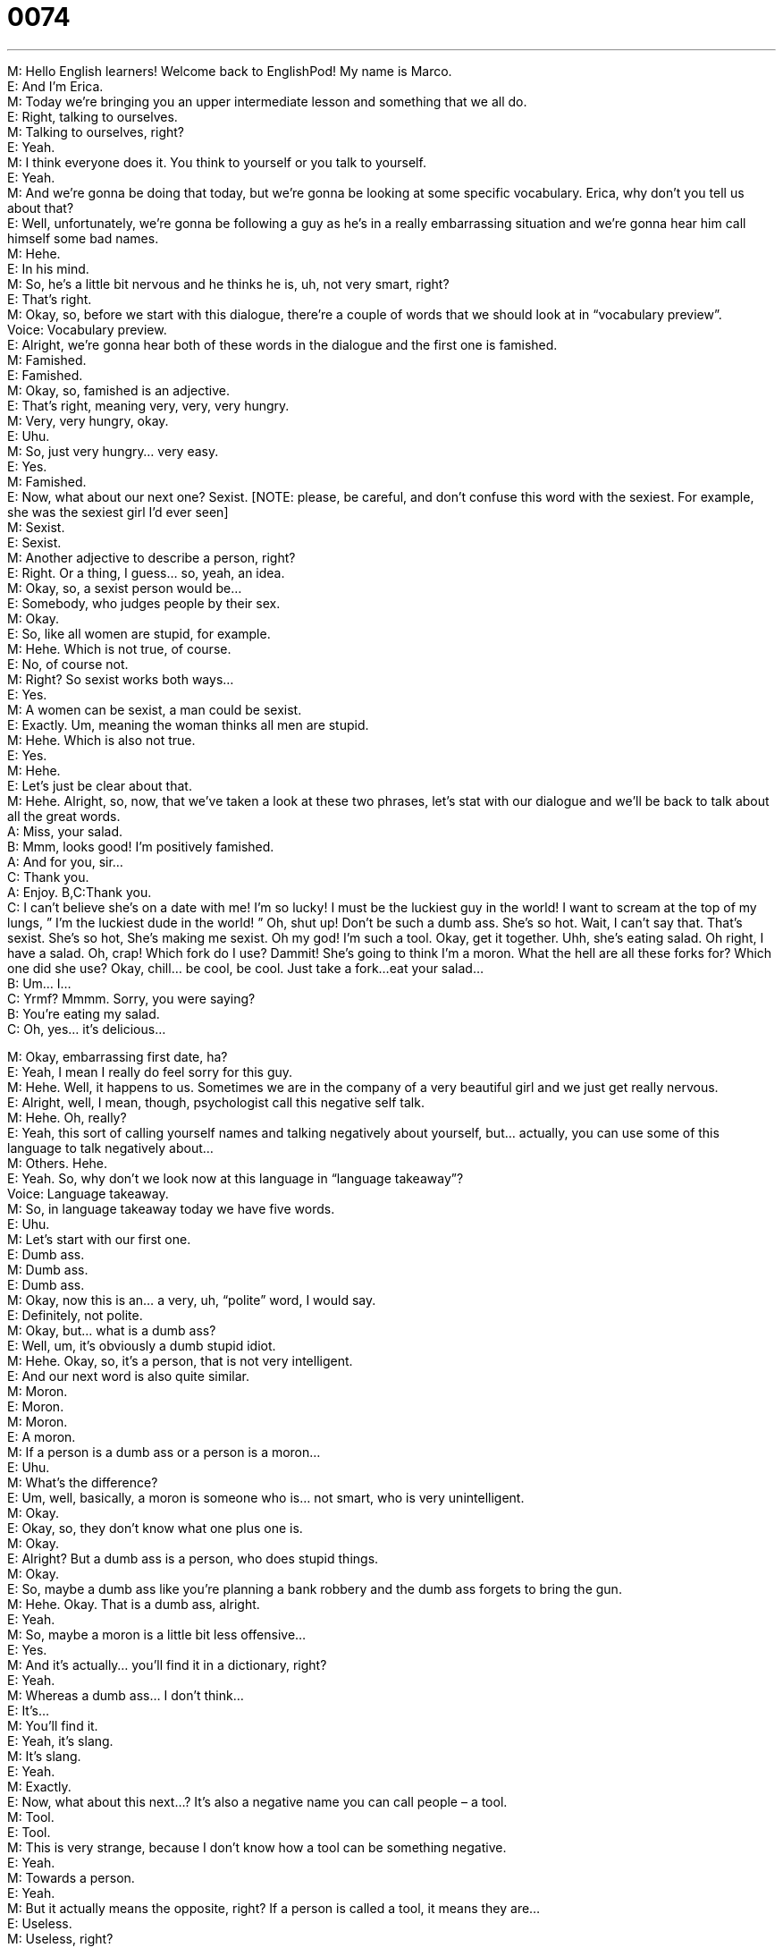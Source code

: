 = 0074
:toc: left
:toclevels: 3
:sectnums:
:stylesheet: ../../../../myAdocCss.css

'''


M: Hello English learners! Welcome back to EnglishPod! My name is Marco. +
E: And I’m Erica. +
M: Today we’re bringing you an upper intermediate lesson and something that we all do. +
E: Right, talking to ourselves. +
M: Talking to ourselves, right? +
E: Yeah. +
M: I think everyone does it. You think to yourself or you talk to yourself. +
E: Yeah. +
M: And we’re gonna be doing that today, but we’re gonna be looking at some specific 
vocabulary. Erica, why don’t you tell us about that? +
E: Well, unfortunately, we’re gonna be following a guy as he’s in a really embarrassing 
situation and we’re gonna hear him call himself some bad names. +
M: Hehe. +
E: In his mind. +
M: So, he’s a little bit nervous and he thinks he is, uh, not very smart, right? +
E: That’s right. +
M: Okay, so, before we start with this dialogue, there’re a couple of words that we should 
look at in “vocabulary preview”. +
Voice: Vocabulary preview. +
E: Alright, we’re gonna hear both of these words in the dialogue and the first one is 
famished. +
M: Famished. +
E: Famished. +
M: Okay, so, famished is an adjective. +
E: That’s right, meaning very, very, very hungry. +
M: Very, very hungry, okay. +
E: Uhu. +
M: So, just very hungry… very easy. +
E: Yes. +
M: Famished. +
E: Now, what about our next one? Sexist. [NOTE: please, be careful, and don’t confuse this 
word with the sexiest. For example, she was the sexiest girl I’d ever seen] +
M: Sexist. +
E: Sexist. +
M: Another adjective to describe a person, right? +
E: Right. Or a thing, I guess… so, yeah, an idea. +
M: Okay, so, a sexist person would be… +
E: Somebody, who judges people by their sex. +
M: Okay. +
E: So, like all women are stupid, for example. +
M: Hehe. Which is not true, of course. +
E: No, of course not. +
M: Right? So sexist works both ways… +
E: Yes. +
M: A women can be sexist, a man could be sexist. +
E: Exactly. Um, meaning the woman thinks all men are stupid. +
M: Hehe. Which is also not true. +
E: Yes. +
M: Hehe. +
E: Let’s just be clear about that. +
M: Hehe. Alright, so, now, that we’ve taken a look at these two phrases, let’s stat with our 
dialogue and we’ll be back to talk about all the great words. +
A: Miss, your salad. +
B: Mmm, looks good! I’m positively famished. +
A: And for you, sir... +
C: Thank you. +
A: Enjoy. 
B,C:Thank you. +
C: I can’t believe she’s on a date with me! I’m so 
lucky! I must be the luckiest guy in the world! I
want to scream at the top of my lungs, ” I’m the
luckiest dude in the world! ” Oh, shut up! Don’t be
such a dumb ass. She’s so hot. Wait, I can’t say
that. That’s sexist. She’s so hot, She’s making me
sexist. Oh my god! I’m such a tool. Okay, get it
together. Uhh, she’s eating salad. Oh right, I have
a salad. Oh, crap! Which fork do I use? Dammit!
She’s going to think I’m a moron. What the hell
are all these forks for? Which one did she use?
Okay, chill... be cool, be cool. Just take a fork...
eat your salad... +
B: Um... I... +
C: Yrmf? Mmmm. Sorry, you were saying? +
B: You’re eating my salad. +
C: Oh, yes... it’s delicious... 
 
M: Okay, embarrassing first date, ha? +
E: Yeah, I mean I really do feel sorry for this guy. +
M: Hehe. Well, it happens to us. Sometimes we are in the company of a very beautiful girl 
and we just get really nervous. +
E: Alright, well, I mean, though, psychologist call this negative self talk. +
M: Hehe. Oh, really? +
E: Yeah, this sort of calling yourself names and talking negatively about yourself, but… 
actually, you can use some of this language to talk negatively about… +
M: Others. Hehe. +
E: Yeah. So, why don’t we look now at this language in “language takeaway”? +
Voice: Language takeaway. +
M: So, in language takeaway today we have five words. +
E: Uhu. +
M: Let’s start with our first one. +
E: Dumb ass. +
M: Dumb ass. +
E: Dumb ass. +
M: Okay, now this is an… a very, uh, “polite” word, I would say. +
E: Definitely, not polite. +
M: Okay, but… what is a dumb ass? +
E: Well, um, it’s obviously a dumb stupid idiot. +
M: Hehe. Okay, so, it’s a person, that is not very intelligent. +
E: And our next word is also quite similar. +
M: Moron. +
E: Moron. +
M: Moron. +
E: A moron. +
M: If a person is a dumb ass or a person is a moron… +
E: Uhu. +
M: What’s the difference? +
E: Um, well, basically, a moron is someone who is… not smart, who is very unintelligent. +
M: Okay. +
E: Okay, so, they don’t know what one plus one is. +
M: Okay. +
E: Alright? But a dumb ass is a person, who does stupid things. +
M: Okay. +
E: So, maybe a dumb ass like you’re planning a bank robbery and the dumb ass forgets to 
bring the gun. +
M: Hehe. Okay. That is a dumb ass, alright. +
E: Yeah. +
M: So, maybe a moron is a little bit less offensive… +
E: Yes. +
M: And it’s actually… you’ll find it in a dictionary, right? +
E: Yeah. +
M: Whereas a dumb ass… I don’t think… +
E: It’s… +
M: You’ll find it. +
E: Yeah, it’s slang. +
M: It’s slang. +
E: Yeah. +
M: Exactly. +
E: Now, what about this next…? It’s also a negative name you can call people – a tool. +
M: Tool. +
E: Tool. +
M: This is very strange, because I don’t know how a tool can be something negative. +
E: Yeah. +
M: Towards a person. +
E: Yeah. +
M: But it actually means the opposite, right? If a person is called a tool, it means they are… +
E: Useless. +
M: Useless, right? +
E: Yeah. +
M: So, if you’ve ever called a tool, they’re saying that you’re useless. +
E: Exactly. +
M: You’re good for nothing. +
E: Alright, well, these are three interesting words. So, why don’t we hear some examples of 
each of these words in use? +
Voice: Example one. +
A: I hate Tom! He’s such a dumb ass! Last week he borrowed my mobile phone and 
dropped it in to the pool! +
Voice: Example two. +
B: I don’t like Kevin very much. He can be a real moron at times. +
Voice: Example three. +
C: He was looking for a job, but he didn’t even have a resume prepared. He’s such a tool. +
M: Okay, so, great examples and here at EnglishPod we’re bringing you real street talk. +
E: Exactly. +
M: Hehe. +
E: Language as it has spoken by today’s youth. +
M: Okay, now let’s take a look at our last two words. +
E: Alright, well, these phrases you can use when you’re trying to calm yourself down and 
make yourself relax a little bit, right? +
M: Right, let’s take a look at the next one – chill. +
E: Chill. +
M: Okay, chill. +
E: Chill. +
M: So, again, relax… +
E: Calm down. +
M: Calm down. +
E: Yeah. +
M: You need to chill. +
E: Yes. And then you also need to be cool. +
M: Be cool. +
E: Be cool. +
M: Now, if you can tell the patterns related to temperature, right… +
E: Yeah. +
M: Chill is cold. Cool is similar to cold. +
E: Yeah. +
M: So, again, that’s what it means, to relax. +
E: To calm down your emotions. +
M: Right. +
E: Make your emotions not so hot. +
M: Exactly. +
E: Yeah. +
M: Alright, so, chill, be cool. +
E: Exactly. And you use them together like that, don’t you? +
M: Yeah. +
E: Yeah. +
M: Now chill also has another… another way of using it, right? +
E: Exactly. +
M: You can say “I’m chilling with my friends”. +
E: Yeah, “we’re chilling here in the EnglishPod studio”. +
M: Hehe. Which means, we’re just relaxing… +
E: Yes. +
M: We’re just, uh, having fun. +
E: Yeah. +
M: Not doing anything, right? +
E: Exactly, but you can’t say chillinG, you have to… you have to drop the G. +
M: Yeah, you have to drop… Hehe. Right, you can’t say I’m chillinG. +
E: Yeah. +
M: You have to say I’m chillin’. +
E: I’m chillin’. +
M: Hehe. Okay, so, that’s all for language takeaway, but now let’s take a look at some of 
the really useful phrases, that we saw in this dialogue in “fluency builder”. +
Voice: Fluency builder. +
E: Okay, so, this guy is so happy he’s on this date, that he wants to scream at the top of his 
lungs. +
M: Scream at the top of my lungs. +
E: Scream at the top of my lungs. +
M: So, basically, he just wants to... like scream. +
E: To shout really loudly. [NOTE: shout = scream] +
M: Really loudly. +
E: Yeah. +
M: He’s so excited, right? +
E: Exactly. +
M: Okay, so, for example, sometimes you’re at a concert, right? +
E: Yeah. +
M: And you need to talk to your friend and you like screaming at the top of your lungs, 
because the other person can’t hear you. +
E: Exactly. Or maybe you’re lost in the woods and you need to scream at the top of your 
lungs, so that someone will hear you… +
M: Hey. +
E: And find you. +
M: Alright, very good. Okay, so, scream at the top of my lungs. +
E: Uhu. +
M: Our next phrase. +
E: Get it together. +
M: Get it together. +
E: Get it together. +
M: So, if I tell you “Erica, you need to get it together”… +
E: Basically, you’re telling me to calm down, relax. +
M: So, pull your emotions together… +
E: Yeah. +
M: You know, get your ideas straight. +
E: Right, so, i… i… it kind of gives you this idea, that you gotta… pull, like you said… pull 
your emotions together in a little box and tie them up. +
M: Hehe. Alright, so, get it together. +
E: Yeah. So, Marco, when would you use this phrase get it together? +
M: I guess, when somebody is either very emotional, maybe crying… +
E: Yeah. +
M: Or very nervous… +
E: Yeah. +
M: You know, you tell a person “oh, get… get it together”, you know… +
E: Yeah. +
M: Relax. +
E: Yeah. +
M: Or when somebody maybe is not doing something good in their life... +
E: Yeah. +
M: You know, like making bad decisions… +
E: Yeah. +
M: Or not being responsible, you’d… you’d tell that person “you need to get it together”. +
E: Exactly. +
M: Right? +
E: Exactly! I couldn’t have said it better myself. +
M: Hehe. Okay, so now, why don’t we move on to our next phrase? And this is really, really 
high frequency… I think… +
E: Yeah. +
M: You would hear it all the time. +
E: Alright, so, what the hell. +
M: What the hell. +
E: What the hell. +
M: So, why would you say “what the hell”? +
E: Well, obviously, you’re asking a question, right? +
M: Right. +
E: Cause you got your… your W… you got your what. +
M: Uhu. +
E: But when you say “the hell”, you’re putting emphasis on the what. +
M: So, you’re asking a really strong question. +
E: Right, but it’s not polite. +
M: It’s not polite. +
E: Yeah. +
M: Okay. So, if I say “what the hell is going on”? +
E: Um… +
M: What’s happening? +
E: Really, really what’s happening. +
M: Right. +
E: Yeah. +
M: So, and we can change it a little bit. We can replace the what with another WH, like… +
E: Yeah. +
M: Why. +
E: How. +
M: How. +
E: Where. +
M: Where or when. +
E: Yeah. +
M: Okay. +
E: So, why don’t we hear some examples of how this expression is used… using different 
WH-words? +
Voice: Example one. +
A: Where the hell are you? I’ve been waiting for hours! [NOTE: or maybe four hours?] +
Voice: Example two. +
B: How the hell did you do that? That was amazing! +
Voice: Example three. +
C: When the hell are you going to find a job? I’m tired of paying for everything. [NOTE: I 
guess, you could also say “I’m tired of pay for…”] +
Voice: Example four. +
D: Who the hell are you? I don’t know you? +
E: Alright, now our final word, also a little bit strong, um, but… pretty high frequency. +
M: Oh, yeah, very high frequency. +
E: Oh, crap. +
M: Oh, crap. +
E: Oh, crap. +
M: So… it’s a little bit strong, but less strong than maybe saying a really bad word, right? +
E: Yes. +
M: But, it’s definitely saying… like you made a mistake, right? +
E: Yeah… +
M: And… +
E: It’s like a really strong “oh, no”. +
M: “Oh, no”, exactly, a really strong “on, no”. +
E: Yeah. +
M: But, I guess, not many people say “oh, no!“ ??? +
E: Yeah. “Oh, no! I just lost ten million dollars”. +
M: Exactly, right? You would not say that. +
E: Yeah. +
M: So, it’s a very strong “oh, no”, but it’s not as strong as it could be. +
E: There’re other words out there, that are stronger, but we’re not gonna go into them 
here. +
M: But maybe you guys know, so let us know. +
E: Yes. +
M: Well, we can definitely keep an eye out on the… comment section +
E: But… don’t write the words on the comment section. +
M: Hehe. Okay, so, we saw some really great phrases, some really great words, a lot of 
informal language, but it’s very high frequency and you’ll use that with you friends or you’ll
see it in movies, TV shows… +
E: Yeah, really common in movies and in TV shows. +
M: Exactly, so let’s listen to this dialogue one more time and then we’ll come back and talk 
a little bit more. +
A: Miss, your salad. +
B: Mmm, looks good! I’m positively famished. +
A: And for you, sir... +
C: Thank you. +
A: Enjoy. 
B,C:Thank you. +
C: I can’t believe she’s on a date with me! I’m so 
lucky! I must be the luckiest guy in the world! I
want to scream at the top of my lungs, ” I’m the
luckiest dude in the world! ” Oh, shut up! Don’t be
such a dumb ass. She’s so hot. Wait, I can’t say
that. That’s sexist. She’s so hot, She’s making me
sexist. Oh my god! I’m such a tool. Okay, get it
together. Uhh, she’s eating salad. Oh right, I have
a salad. Oh, crap! Which fork do I use? Dammit!
She’s going to think I’m a moron. What the hell
are all these forks for? Which one did she use?
Okay, chill... be cool, be cool. Just take a fork...
eat your salad... +
B: Um... I... +
C: Yrmf? Mmmm. Sorry, you were saying? +
B: You’re eating my salad. +
C: Oh, yes... it’s delicious... 
 
M: So, this… these slang words, they’re actually very common, right? +
E: Yeah, I think like you said, you… it’s not likely that you’ll find them in a dictionary, um… +
M: Of course. And you can find them in movies or sometimes, when you’re having a 
conversation and a very informal conversation with a native speaker… +
E: Yeah. +
M: These words will slip out and these, uh, slang terms will come up. +
E: Exactly. And, you know, there’s a great resource out there for wonderful English slang 
terms called UrbanDictionary.com. +
M: Exactly, if you ever see a word, that maybe you can’t find in conventional dictionary, 
you’re probably gonna find it there. +
E: Yeah, we’ll put the link up to it on the site. +
M: Alright, so also, if you have any questions and comments, be sure to come to our 
website englishpod.com. +
E: Marco and I are there to, um, answer all your questions and we’ve also got lots of 
resources like links to Urban Dictionary. +
M: Right, and also if you have any questions on any other slang terms, that you may have 
heard or how to use them, be sure to post it on the comment section. +
E: Well, guys, thanks for listening to this lesson and until next time… Bye! +
M: Good bye! 
 
